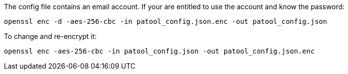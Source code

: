 
The config file contains an email account. If your are entitled to use the account and know the password:

    openssl enc -d -aes-256-cbc -in patool_config.json.enc -out patool_config.json

To change and re-encrypt it:

    openssl enc -aes-256-cbc -in patool_config.json -out patool_config.json.enc